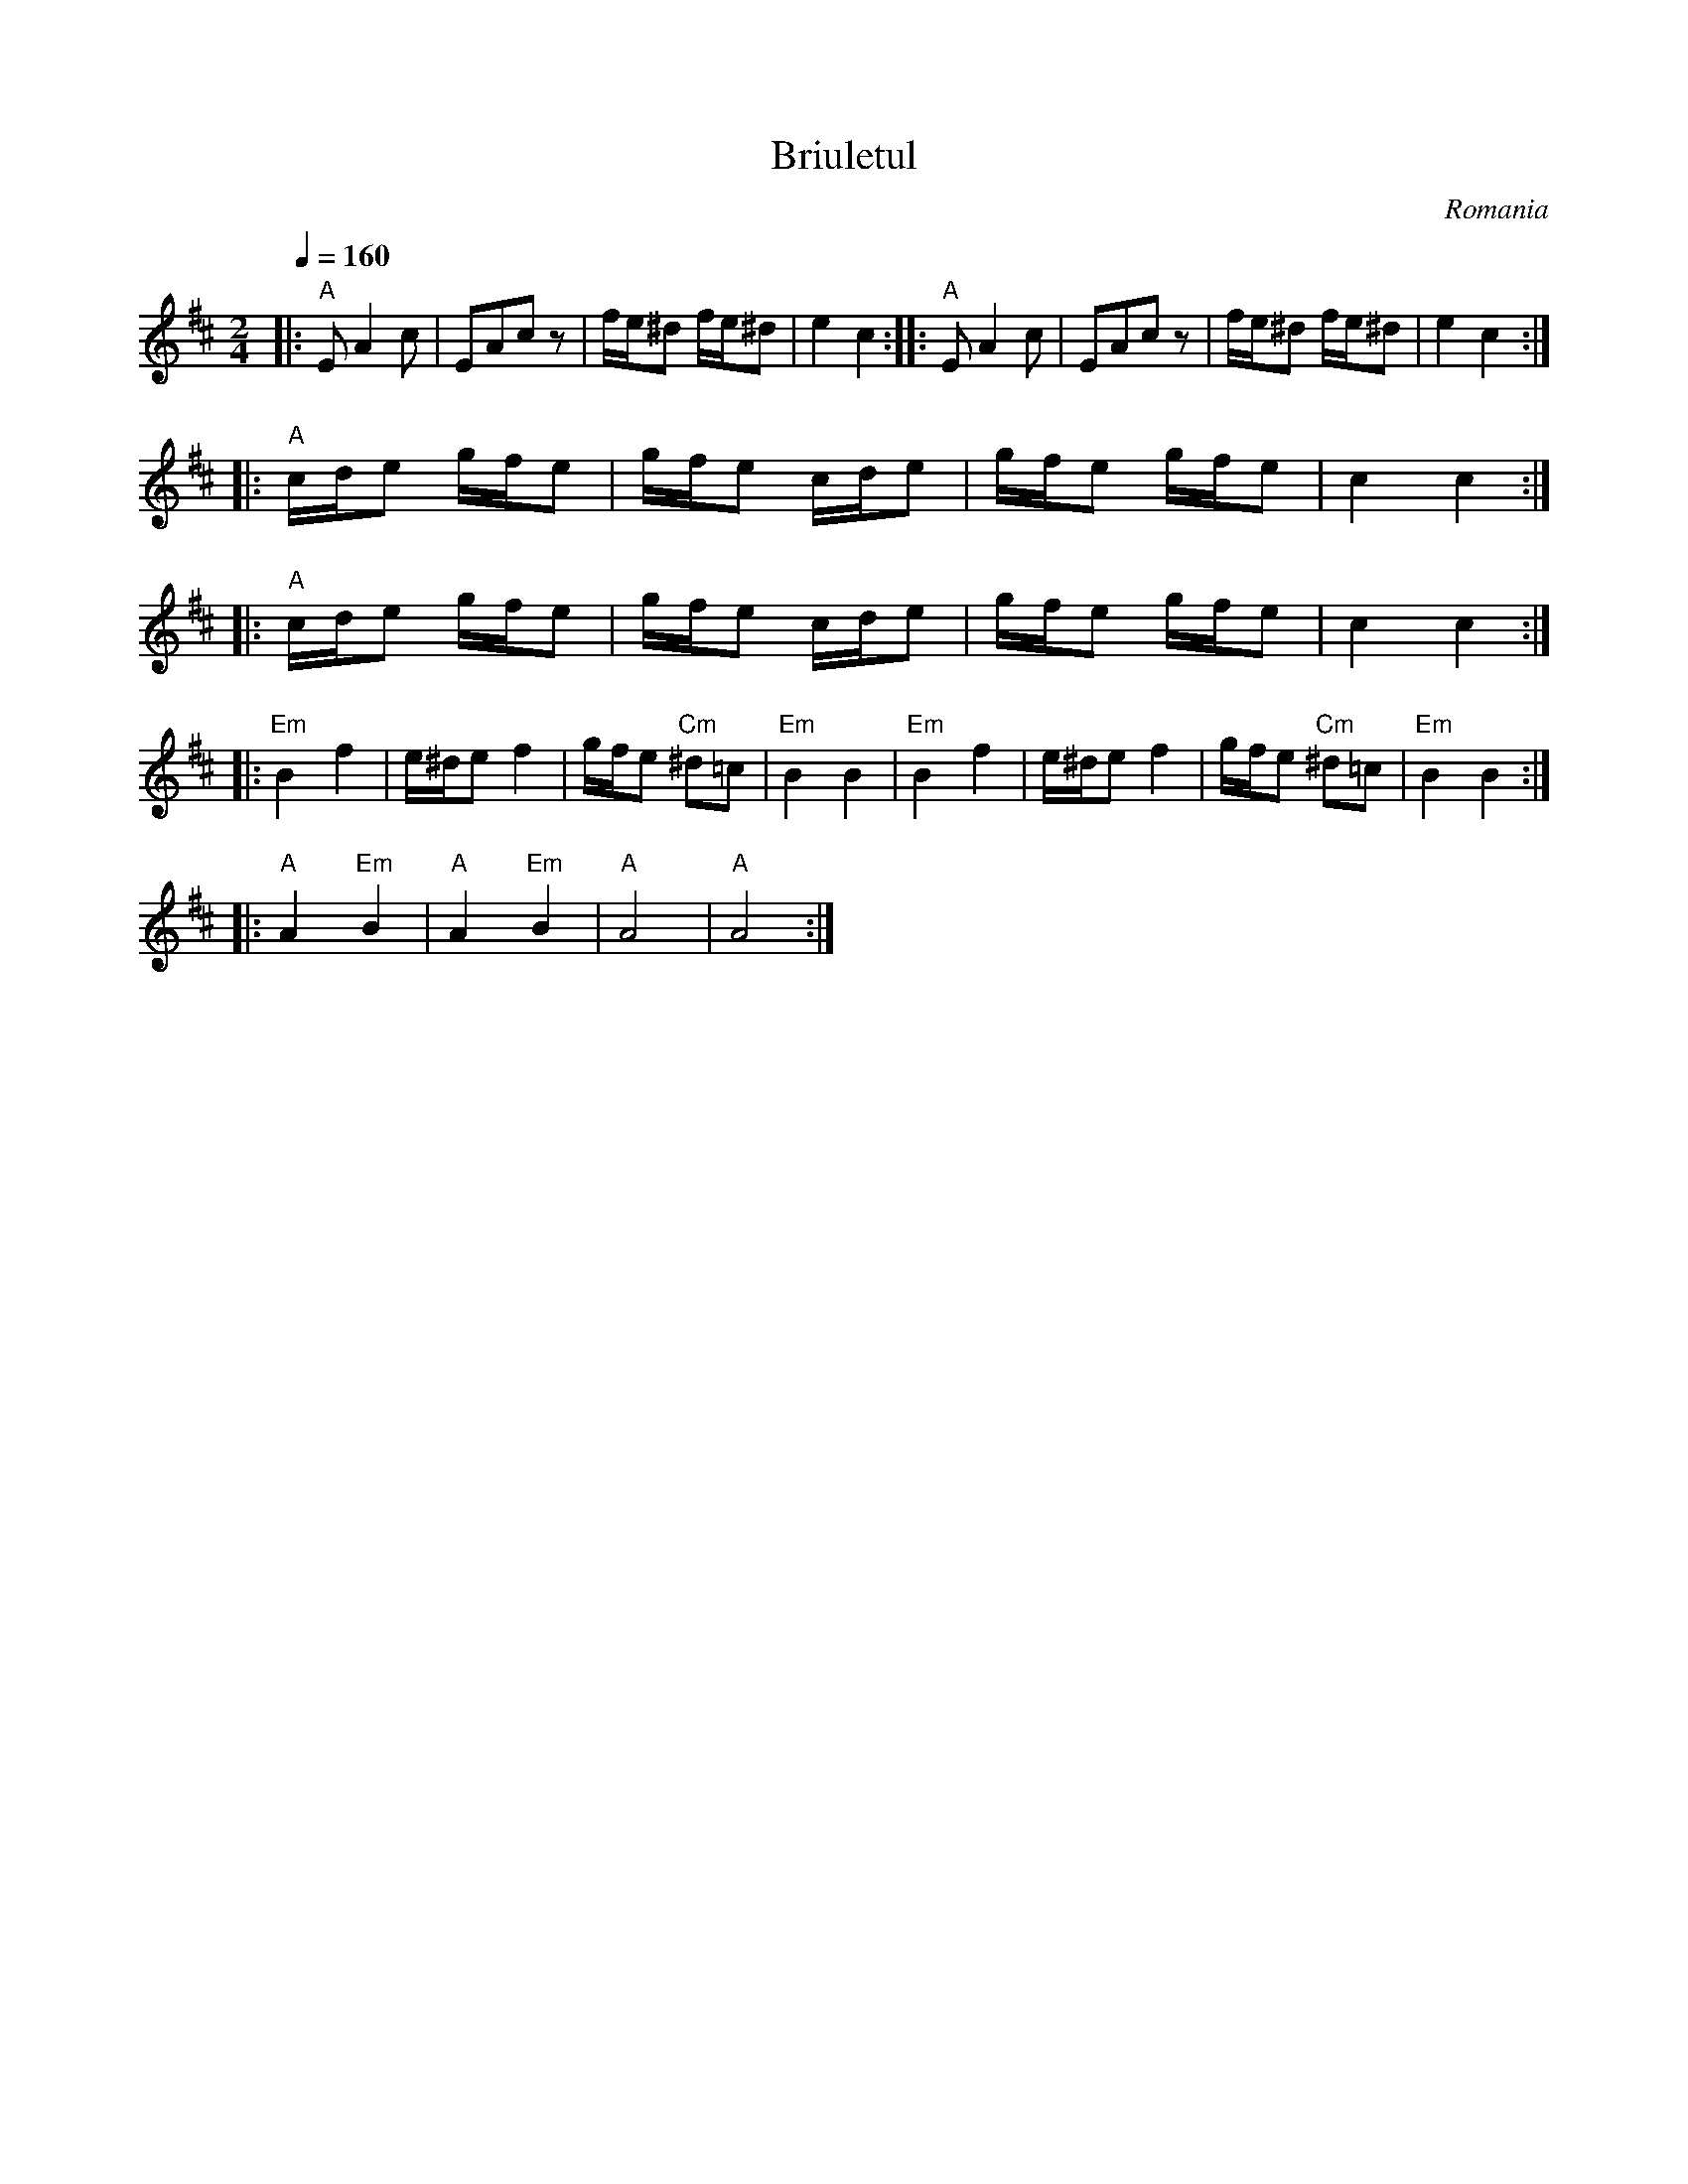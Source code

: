 X: 46
T:Briuletul
O:Romania
F: http://www.youtube.com/watch?v=ee8WN_27U1I
S:Presented by Mihai and Alexandru David, Romanian Tour '77
L:1/8
M:2/4
Q:1/4=160
I:Set accompaniment to plucked double bass, piano or equivalent
K:D
%%MIDI gchord fzfz
|: "A"E A2 c     | EAcz        | f/e/^d f/e/^d | e2 c2     :|\
|: "A"E A2 c     | EAcz        | f/e/^d f/e/^d | e2 c2     :|
|: "A"c/d/e g/f/e| g/f/e  c/d/e| g/f/e g/f/e   | c2 c2     :|
|: "A"c/d/e g/f/e| g/f/e  c/d/e| g/f/e g/f/e   | c2 c2     :|
|: "Em"B2 f2     | e/^d/ef2    | g/f/e "Cm"^d=c| "Em"B2B2  |\
   "Em"B2 f2     | e/^d/ef2    | g/f/e "Cm"^d=c| "Em"B2B2  :|
|: "A"A2 "Em"B2  |"A"A2 "Em"B2 |"A"A4          |"A"A4      :|

